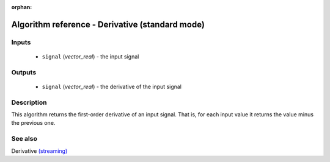 :orphan:

Algorithm reference - Derivative (standard mode)
================================================

Inputs
------

 - ``signal`` (*vector_real*) - the input signal

Outputs
-------

 - ``signal`` (*vector_real*) - the derivative of the input signal

Description
-----------

This algorithm returns the first-order derivative of an input signal. That is, for each input value it returns the value minus the previous one.


See also
--------

Derivative `(streaming) <streaming_Derivative.html>`__